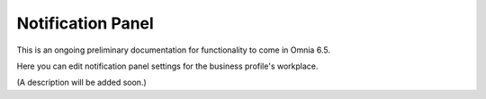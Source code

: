 Notification Panel
====================

This is an ongoing preliminary documentation for functionality to come in Omnia 6.5.

Here you can edit notification panel settings for the business profile's workplace.

.. image:: workplace-notification-panel-new.png

(A description will be added soon.)
